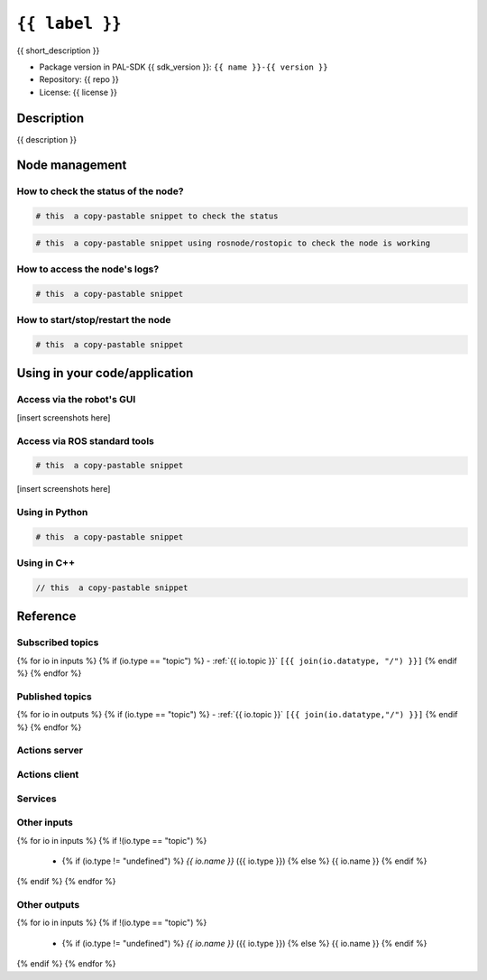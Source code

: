 .. _{{ name }}:

``{{ label }}``
===============================================


{{ short_description }}

- Package version in PAL-SDK {{ sdk_version }}: ``{{ name }}-{{ version }}``

- Repository: {{ repo }}

- License: {{ license }}

.. graphviz::


   digraph deps {
   node [style="rounded"];
   "{{ name }}" [color = blue, style="bold"];

   "image_republisher" [URL="n___image_republisher.html"];
   "image_republisher" -> "{{ name }}" [label="head_front_camera/color/image_raw"];
   }

Description
-----------

{{ description }}

Node management
---------------


How to check the status of the node?
~~~~~~~~~~~~~~~~~~~~~~~~~~~~~~~~~~~~

.. code:: sh

   # this  a copy-pastable snippet to check the status


.. code:: sh

   # this  a copy-pastable snippet using rosnode/rostopic to check the node is working



How to access the node's logs?
~~~~~~~~~~~~~~~~~~~~~~~~~~~~~~

.. code:: sh

   # this  a copy-pastable snippet


How to start/stop/restart the node
~~~~~~~~~~~~~~~~~~~~~~~~~~~~~~~~~~

.. code:: sh

   # this  a copy-pastable snippet



Using in your code/application
------------------------------



Access via the robot's GUI
~~~~~~~~~~~~~~~~~~~~~~~~~~

[insert screenshots here]

Access via ROS standard tools
~~~~~~~~~~~~~~~~~~~~~~~~~~~~~

.. code:: sh

   # this  a copy-pastable snippet



[insert screenshots here]

Using in Python
~~~~~~~~~~~~~~~

.. code:: python

   # this  a copy-pastable snippet


Using in C++
~~~~~~~~~~~~

.. code:: c++

   // this  a copy-pastable snippet



Reference
---------

Subscribed topics
~~~~~~~~~~~~~~~~~

{% for io in inputs %}
{% if (io.type == "topic") %}
- :ref:`{{ io.topic }}` ``[{{ join(io.datatype, "/") }}]``
{% endif %}
{% endfor %}

Published topics
~~~~~~~~~~~~~~~~
{% for io in outputs %}
{% if (io.type == "topic") %}
- :ref:`{{ io.topic }}` ``[{{ join(io.datatype,"/") }}]``
{% endif %}
{% endfor %}

Actions server
~~~~~~~~~~~~~~


Actions client
~~~~~~~~~~~~~~


Services
~~~~~~~~

Other inputs
~~~~~~~~~~~~

{% for io in inputs %}
{% if !(io.type == "topic") %}
 - {% if (io.type != "undefined") %} `{{ io.name }}` ({{ io.type }}) {% else %} {{ io.name }} {% endif %}
{% endif %}
{% endfor %}

Other outputs
~~~~~~~~~~~~~

{% for io in inputs %}
{% if !(io.type == "topic") %}
 - {% if (io.type != "undefined") %} `{{ io.name }}` ({{ io.type }}) {% else %} {{ io.name }} {% endif %}
{% endif %}
{% endfor %}


